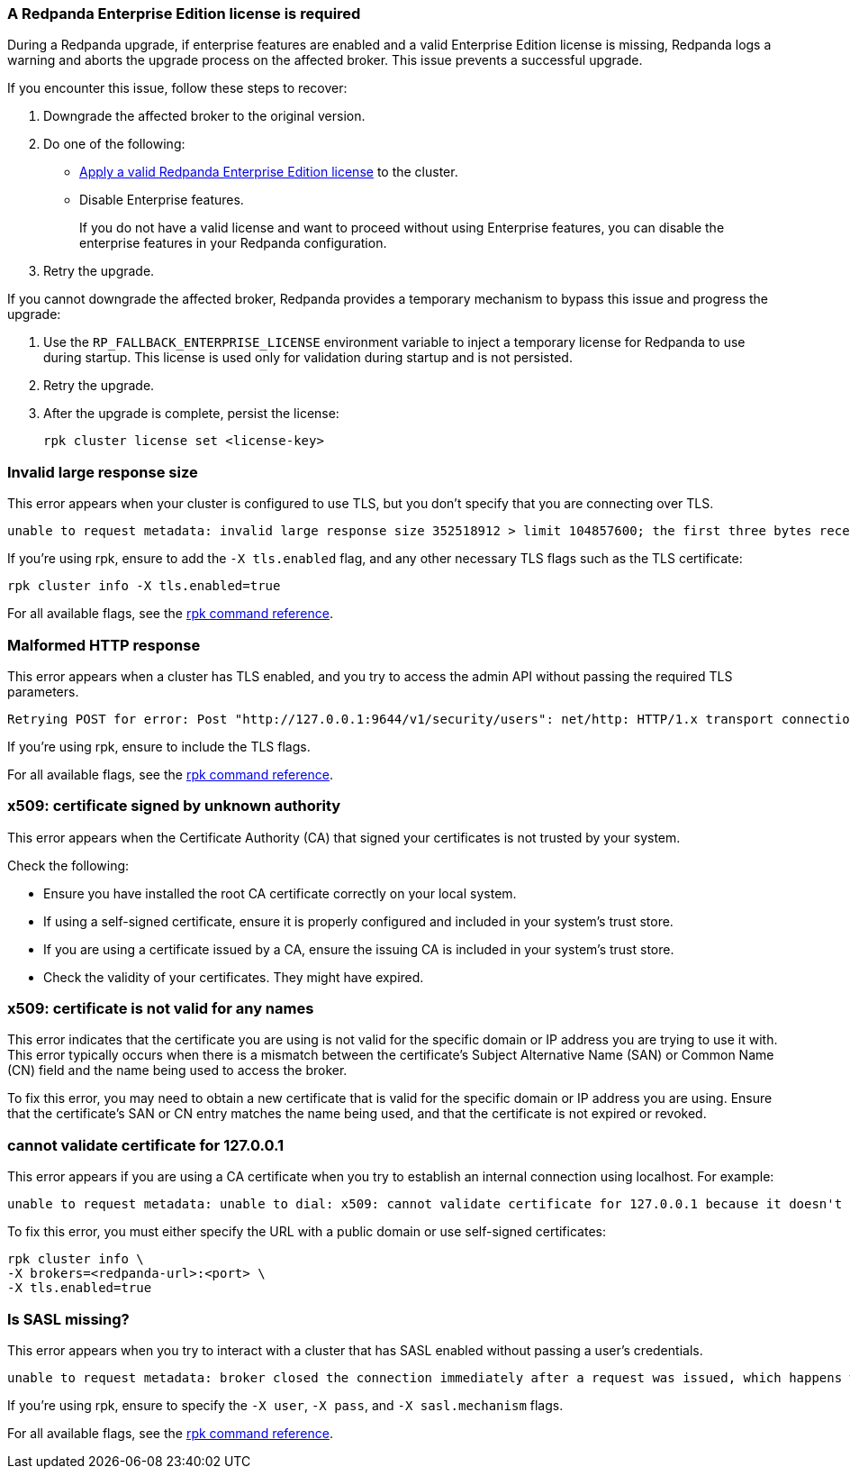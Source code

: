 //tag::deployment[]
=== A Redpanda Enterprise Edition license is required

During a Redpanda upgrade, if enterprise features are enabled and a valid Enterprise Edition license is missing, Redpanda logs a warning and aborts the upgrade process on the affected broker. This issue prevents a successful upgrade.

If you encounter this issue, follow these steps to recover:

. Downgrade the affected broker to the original version.
. Do one of the following:
- xref:get-started:licensing/add-license-redpanda/index.adoc[Apply a valid Redpanda Enterprise Edition license] to the cluster.
- Disable Enterprise features.
+
If you do not have a valid license and want to proceed without using Enterprise features, you can disable the enterprise features in your Redpanda configuration.

. Retry the upgrade.

ifndef::env-kubernetes[]
If you cannot downgrade the affected broker, Redpanda provides a temporary mechanism to bypass this issue and progress the upgrade:

. Use the `RP_FALLBACK_ENTERPRISE_LICENSE` environment variable to inject a temporary license for Redpanda to use during startup. This license is used only for validation during startup and is not persisted.

. Retry the upgrade.

. After the upgrade is complete, persist the license:
+
[,bash]
----
rpk cluster license set <license-key>
----
endif::[]

//end::deployment[]

//tag::tls[]
=== Invalid large response size

This error appears when your cluster is configured to use TLS, but you don't specify that you are connecting over TLS.

[.no-copy]
----
unable to request metadata: invalid large response size 352518912 > limit 104857600; the first three bytes received appear to be a tls alert record for TLS v1.2; is this a plaintext connection speaking to a tls endpoint?
----

If you're using rpk, ensure to add the `-X tls.enabled` flag, and any other necessary TLS flags such as the TLS certificate:

[,bash]
----
ifdef::env-kubernetes[kubectl exec <pod-name> -c redpanda --namespace <namespace> -- \]
rpk cluster info -X tls.enabled=true
----

For all available flags, see the xref:reference:rpk/index.adoc[rpk command reference].

=== Malformed HTTP response

This error appears when a cluster has TLS enabled, and you try to access the admin API without passing the required TLS parameters.

[.no-copy]
----
Retrying POST for error: Post "http://127.0.0.1:9644/v1/security/users": net/http: HTTP/1.x transport connection broken: malformed HTTP response "\x15\x03\x03\x00\x02\x02"
----

If you're using rpk, ensure to include the TLS flags.

For all available flags, see the xref:reference:rpk/index.adoc[rpk command reference].

=== x509: certificate signed by unknown authority

This error appears when the Certificate Authority (CA) that signed your certificates is not trusted by your system.

Check the following:

- Ensure you have installed the root CA certificate correctly on your local system.
- If using a self-signed certificate, ensure it is properly configured and included in your system's trust store.
- If you are using a certificate issued by a CA, ensure the issuing CA is included in your system's trust store.
ifdef::env-kubernetes[]
- If you are using cert-manager, ensure it is correctly configured and running properly.
endif::[]
- Check the validity of your certificates. They might have expired.

=== x509: certificate is not valid for any names

This error indicates that the certificate you are using is not valid for the specific domain or IP address you are trying to use it with. This error typically occurs when there is a mismatch between the certificate's Subject Alternative Name (SAN) or Common Name (CN) field and the name being used to access the broker.

To fix this error, you may need to obtain a new certificate that is valid for the specific domain or IP address you are using. Ensure that the certificate's SAN or CN entry matches the name being used, and that the certificate is not expired or revoked.

=== cannot validate certificate for 127.0.0.1

This error appears if you are using a CA certificate when you try to establish an internal connection using localhost. For example:

```
unable to request metadata: unable to dial: x509: cannot validate certificate for 127.0.0.1 because it doesn't contain any IP SANs
```

To fix this error, you must either specify the URL with a public domain or use self-signed certificates:

[,bash]
----
ifdef::env-kubernetes[kubectl exec redpanda-0 -c redpanda --namespace <namespace> -- \]
rpk cluster info \
-X brokers=<redpanda-url>:<port> \
-X tls.enabled=true
----

//end::tls[]

//tag::sasl[]
=== Is SASL missing?

This error appears when you try to interact with a cluster that has SASL enabled without passing a user's credentials.

[.no-copy]
----
unable to request metadata: broker closed the connection immediately after a request was issued, which happens when SASL is required but not provided: is SASL missing?
----

If you're using rpk, ensure to specify the `-X user`, `-X pass`, and `-X sasl.mechanism` flags.

For all available flags, see the xref:reference:rpk/index.adoc[rpk command reference].
//end::sasl[]
